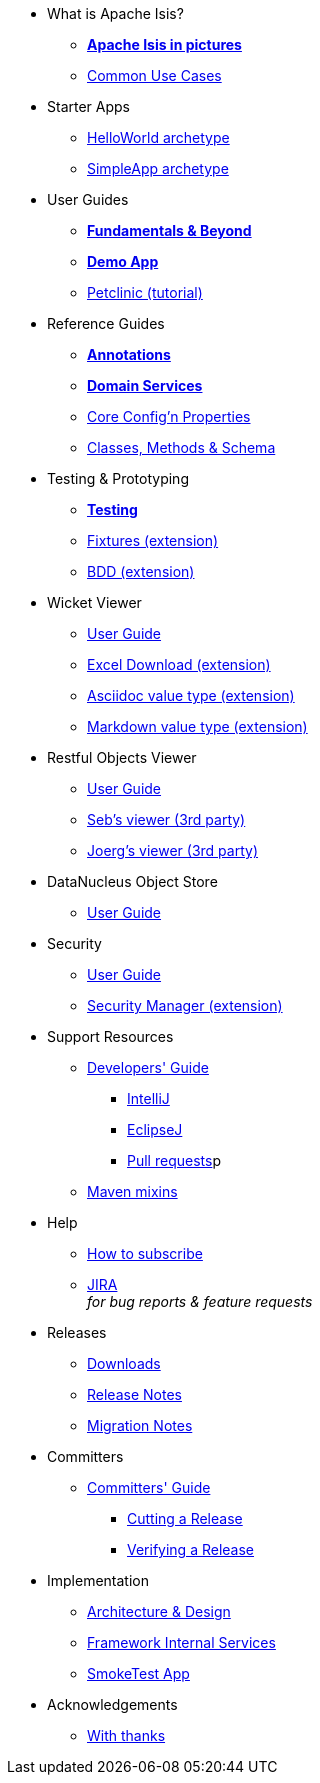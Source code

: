 * What is Apache Isis?
** *xref:what-is-apache-isis/isis-in-pictures.adoc[Apache Isis in pictures]*
** xref:what-is-apache-isis/common-use-cases.adoc[Common Use Cases]

//* Examples
//** xref:what-is-apache-isis/screencasts.adoc[Screencasts]
//** xref:what-is-apache-isis/powered-by.adoc[Powered By]


* Starter Apps

** xref:helloworld:ROOT:about.adoc[HelloWorld archetype]
** xref:simpleapp:ROOT:about.adoc[SimpleApp archetype]


* User Guides

** *xref:ug:ROOT:about.adoc[Fundamentals & Beyond]*
** *xref:demoapp:ROOT:about.adoc[Demo App]*
** link:https://danhaywood.gitlab.io/isis-petclinic-tutorial-docs/petclinic/1.16.2/intro.html[Petclinic (tutorial)]

* Reference Guides

** *xref:rg:ant:about.adoc[Annotations]*
** *xref:rg:svc:about.adoc[Domain Services]*
**  xref:rg:cfg:about.adoc[Core Config'n Properties]
**  xref:rg:cms:about.adoc[Classes, Methods & Schema]

* Testing & Prototyping

** *xref:testing:ROOT:about.adoc[Testing]*
** xref:ext-fixtures:ROOT:about.adoc[Fixtures (extension)]
** xref:ext-specsupport:ROOT:about.adoc[BDD (extension)]

* Wicket Viewer

** xref:vw:ROOT:about.adoc[User Guide]
** xref:ext-viewer-wicket-excel:ROOT:about.adoc[Excel Download (extension)]
** xref:ext-asciidoc:ROOT:about.adoc[Asciidoc value type (extension)]
** xref:ext-markdown:ROOT:about.adoc[Markdown value type (extension)]

* Restful Objects Viewer

** xref:vro:ROOT:about.adoc[User Guide]
** link:https://github/TODO/TODO[Seb's viewer (3rd party)]
** link:https://github/TODO/TODO[Joerg's viewer (3rd party)]


* DataNucleus Object Store

**  xref:odn:ROOT:about.adoc[User Guide]


* Security

**  xref:security:ROOT:about.adoc[User Guide]
** xref:ext-secman:ROOT:about.adoc[Security Manager (extension)]


* Support Resources

** xref:toc:devguide:about.adoc[Developers' Guide]
*** xref:toc:devguide:about.adoc#intellij[IntelliJ]
*** xref:toc:devguide:about.adoc#eclipse[EclipseJ]
*** xref:toc:devguide:about.adoc#contributing[Pull requests]p
[external]
** xref:mavendeps:ROOT:about.adoc[Maven mixins]

* Help

** xref:toc:ROOT:mailing-list/how-to-subscribe.adoc[How to subscribe]
** link:https://issues.apache.org/jira/secure/RapidBoard.jspa?rapidView=87[JIRA] +
_for bug reports & feature requests_


* Releases

** xref:toc:ROOT:downloads/how-to.adoc[Downloads]
** xref:relnotes:ROOT:about.adoc[Release Notes]
** xref:mignotes:ROOT:about.adoc[Migration Notes]



* Committers

**  xref:toc:comguide:about.adoc[Committers' Guide]
*** xref:toc:comguide:about.adoc#cutting-a-release[Cutting a Release]
*** xref:toc:comguide:about.adoc#verifying-releases[Verifying a Release]


* Implementation

**  xref:archdesign:ROOT:about.adoc[Architecture & Design]
**  xref:rg:fis:about.adoc[Framework Internal Services]
**  xref:smoketests:ROOT:about.adoc[SmokeTest App]



//* Going Deeper
//
//** xref:going-deeper/articles-and-presentations.adoc[Articles, Conferences, Podcasts]
//** xref:going-deeper/books.adoc[Books]
//** link:../ug/fun/_attachments/core-concepts/Pawson-Naked-Objects-thesis.pdf[Naked Objects PhD thesis] (Pawson)
//
//
//* 3rd party
//
//** https://platform.incode.org[Incode Platform]
//** https://github.com/incodehq/incode-examples[Incode Domain Examples]
//** https://github.com/incodehq/incode-camel[Incode Camel App]
//
//
//* Real-world Apps
//
//** https://github.com/estatio/estatio[Estatio]
//** https://github.com/incodehq/contactapp[ContactApp]
//** https://github.com/incodehq/ecpcrm[ECP CRM]
//
//
//* Example Apps
//
//** https://github.com/isisaddons/isis-app-todoapp[TodoApp]
//** https://github.com/isisaddons/isis-app-kitchensink[Kitchensink]
//** https://github.com/isisaddons/isis-app-quickstart[Quickstart]
//
//
//* Experiments
//
//** https://github.com/isisaddons/isis-app-neoapp[Neo4J Example]
//** https://github.com/isisaddons/isis-app-simpledsl[Isis DSL Example]
//
//
//* Other academia
//
//** https://esc.fnwi.uva.nl/thesis/centraal/files/f270412620.pdf[CLIsis: An interface for Visually Impaired Users] (Bachelors dissertation, Ginn)
//** https://esc.fnwi.uva.nl/thesis/centraal/files/f1051832702.pdf[Using blockchain to validate audit trail data in private business applications] (Masters dissertation, Kalis)


* Acknowledgements

** xref:more-thanks/more-thanks.adoc[With thanks]
